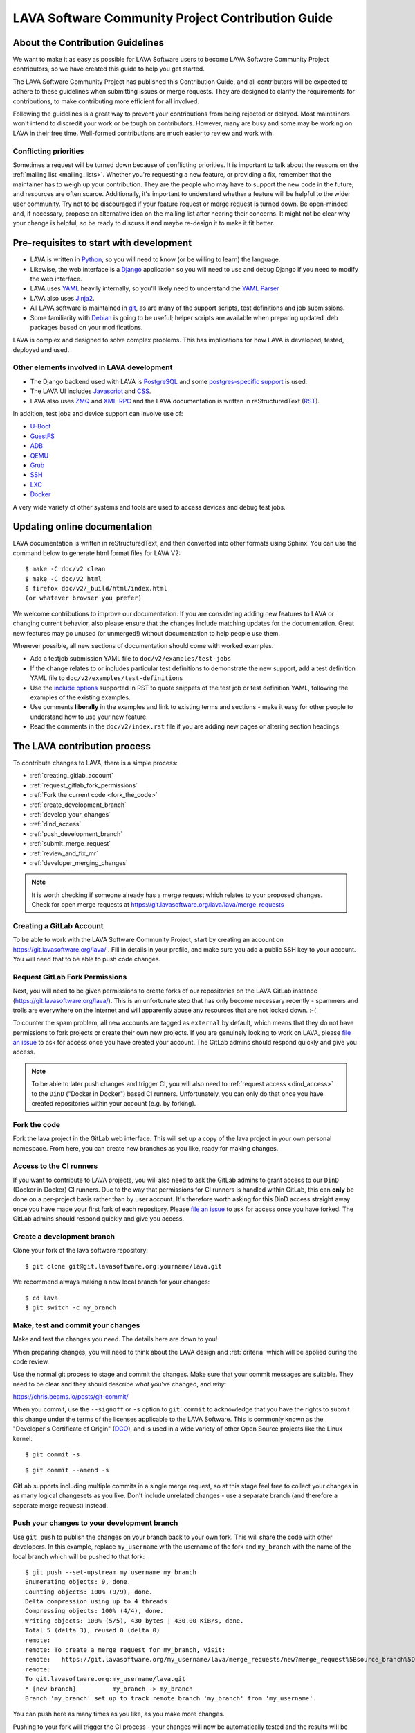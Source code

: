 .. index:: contribution guide, jinja2 - development, developer, developer guide, develop

.. _contribution_guide:

LAVA Software Community Project Contribution Guide
##################################################

.. seealso:: :ref:`code_of_conduct`

.. index:: contribution guidelines

.. _contribution_guidelines:

About the Contribution Guidelines
*********************************

We want to make it as easy as possible for LAVA Software users to
become LAVA Software Community Project contributors, so we have created
this guide to help you get started.

The LAVA Software Community Project has published this Contribution
Guide, and all contributors will be expected to adhere to these
guidelines when submitting issues or merge requests. They are designed
to clarify the requirements for contributions, to make contributing
more efficient for all involved.

Following the guidelines is a great way to prevent your contributions
from being rejected or delayed. Most maintainers won't intend to
discredit your work or be tough on contributors. However, many are busy
and some may be working on LAVA in their free time. Well-formed
contributions are much easier to review and work with.

Conflicting priorities
======================

Sometimes a request will be turned down because of conflicting
priorities. It is important to talk about the reasons on the
:ref:`mailing list <mailing_lists>`. Whether you're requesting a new
feature, or providing a fix, remember that the maintainer has to weigh
up your contribution. They are the people who may have to support the
new code in the future, and resources are often scarce. Additionally,
it's important to understand whether a feature will be helpful to the
wider user community. Try not to be discouraged if your feature request
or merge request is turned down. Be open-minded and, if necessary,
propose an alternative idea on the mailing list after hearing their
concerns. It might not be clear why your change is helpful, so be ready
to discuss it and maybe re-design it to make it fit better.

.. _development_pre_requisites:

Pre-requisites to start with development
****************************************

* LAVA is written in Python_, so you will need to know (or be willing to
  learn) the language.

* Likewise, the web interface is a Django_ application so you will need
  to use and debug Django if you need to modify the web interface.

* LAVA uses YAML_ heavily internally, so you'll likely need to
  understand the `YAML Parser
  <http://yaml-online-parser.appspot.com/?yaml=&type=json>`_

* LAVA also uses Jinja2_.

* All LAVA software is maintained in git_, as are many of the support
  scripts, test definitions and job submissions.

* Some familiarity with Debian_ is going to be useful; helper scripts
  are available when preparing updated .deb packages based on your
  modifications.

LAVA is complex and designed to solve complex problems. This has
implications for how LAVA is developed, tested, deployed and used.

Other elements involved in LAVA development
===========================================

* The Django backend used with LAVA is PostgreSQL_ and some
  `postgres-specific support
  <https://www.postgresql.org/docs/9.5/static/rules-materializedviews.html>`_
  is used.

* The LAVA UI includes Javascript_ and CSS_.

* LAVA also uses ZMQ_ and XML-RPC_ and the LAVA documentation is
  written in reStructuredText (RST_).

In addition, test jobs and device support can involve use of:

* U-Boot_
* GuestFS_
* ADB_
* QEMU_
* Grub_
* SSH_
* LXC_
* Docker_

A very wide variety of other systems and tools are used to access
devices and debug test jobs.

.. _Python: http://www.python.org/
.. _Django: https://www.djangoproject.com/
.. _YAML: https://yaml.org/
.. _RST: http://sphinx-doc.org/rest.html
.. _Jinja2: http://jinja.pocoo.org/docs/dev/
.. _git: https://www.git-scm.org/
.. _PostgreSQL: https://www.postgresql.org/
.. _Debian: https://www.debian.org/
.. _Javascript: https://www.javascript.com/
.. _CSS: https://www.w3.org/Style/CSS/Overview.en.html
.. _GuestFS: http://libguestfs.org/
.. _ZMQ: http://zeromq.org/
.. _XML-RPC: http://xmlrpc.scripting.com/
.. _ADB: https://developer.android.com/studio/command-line/adb
.. _QEMU: http://wiki.qemu.org/Main_Page
.. _Grub: https://www.gnu.org/software/grub/
.. _U-Boot: http://www.denx.de/wiki/U-Boot
.. _SSH: http://www.openssh.com/
.. _POSIX: http://www.opengroup.org/austin/papers/posix_faq.html
.. _LXC: https://linuxcontainers.org/
.. _Docker: https://www.docker.com/

.. seealso:: :ref:`naming_conventions`

Updating online documentation
*****************************

LAVA documentation is written in reStructuredText, and then converted
into other formats using Sphinx. You can use the command below to
generate html format files for LAVA V2::

 $ make -C doc/v2 clean
 $ make -C doc/v2 html
 $ firefox doc/v2/_build/html/index.html
 (or whatever browser you prefer)

We welcome contributions to improve our documentation. If you are
considering adding new features to LAVA or changing current behavior,
also please ensure that the changes include matching updates for the
documentation. Great new features may go unused (or unmerged!) without
documentation to help people use them.

Wherever possible, all new sections of documentation should come with
worked examples.

* Add a testjob submission YAML file to ``doc/v2/examples/test-jobs``

* If the change relates to or includes particular test definitions to
  demonstrate the new support, add a test definition YAML file to
  ``doc/v2/examples/test-definitions``

* Use the `include options
  <http://docutils.sourceforge.net/docs/ref/rst/directives.html#include>`_
  supported in RST to quote snippets of the test job or test definition
  YAML, following the examples of the existing examples.

* Use comments **liberally** in the examples and link to existing terms
  and sections - make it easy for other people to understand how to use
  your new feature.

* Read the comments in the ``doc/v2/index.rst`` file if you are adding
  new pages or altering section headings.

.. _RST: http://sphinx-doc.org/rest.html

.. index:: contribution process

.. _lava_contribution_process:

The LAVA contribution process
*****************************

To contribute changes to LAVA, there is a simple process:

* :ref:`creating_gitlab_account`
* :ref:`request_gitlab_fork_permissions`
* :ref:`Fork the current code <fork_the_code>`
* :ref:`create_development_branch`
* :ref:`develop_your_changes`
* :ref:`dind_access`
* :ref:`push_development_branch`
* :ref:`submit_merge_request`
* :ref:`review_and_fix_mr`
* :ref:`developer_merging_changes`

.. note:: It is worth checking if someone already has a merge request
   which relates to your proposed changes. Check for open merge
   requests at https://git.lavasoftware.org/lava/lava/merge_requests

.. index:: gitlab account

.. _creating_gitlab_account:

Creating a GitLab Account
=========================

To be able to work with the LAVA Software Community Project, start by
creating an account on https://git.lavasoftware.org/lava/ . Fill in
details in your profile, and make sure you add a public SSH key to your
account. You will need that to be able to push code changes.

.. index:: gitlab fork permissions

.. _request_gitlab_fork_permissions:

Request GitLab Fork Permissions
===============================

Next, you will need to be given permissions to create forks of our
repositories on the LAVA GitLab instance
(https://git.lavasoftware.org/lava/). This is an unfortunate step that
has only become necessary recently - spammers and trolls are
everywhere on the Internet and will apparently abuse any resources
that are not locked down. :-(

To counter the spam problem, all new accounts are tagged as
``external`` by default, which means that they do not have permissions
to fork projects or create their own new projects. If you are
genuinely looking to work on LAVA, please `file an issue
<https://git.lavasoftware.org/lava/lava/issues/new>`_ to ask for
access once you have created your account. The GitLab admins should
respond quickly and give you access.

.. note:: To be able to later push changes and trigger CI, you will
	  also need to :ref:`request access <dind_access>` to the
	  ``DinD`` ("Docker in Docker") based CI
	  runners. Unfortunately, you can only do that once you have
	  created repositories within your account (e.g. by forking).

.. index:: forking the code

.. _fork_the_code:

Fork the code
=============

Fork the lava project in the GitLab web interface. This will set up a
copy of the lava project in your own personal namespace. From here, you
can create new branches as you like, ready for making changes.

.. index:: dind access, CI runner access

.. _dind_access:

Access to the CI runners
========================

If you want to contribute to LAVA projects, you will also need to ask
the GitLab admins to grant access to our ``DinD`` (Docker in Docker)
CI runners. Due to the way that permissions for CI runners is handled
within GitLab, this can **only** be done on a per-project basis rather
than by user account. It's therefore worth asking for this DinD access
straight away once you have made your first fork of each
repository. Please `file an issue
<https://git.lavasoftware.org/lava/lava/issues/new>`_ to ask for
access once you have forked. The GitLab admins should respond quickly
and give you access.

.. index:: development branch, git branch

.. _create_development_branch:

Create a development branch
===========================

Clone your fork of the lava software repository::

 $ git clone git@git.lavasoftware.org:yourname/lava.git

We recommend always making a new local branch for your changes::

 $ cd lava
 $ git switch -c my_branch

.. seealso:: https://docs.gitlab.com/ee/gitlab-basics/create-branch.html

.. index:: develop changes

.. _develop_your_changes:

Make, test and commit your changes
==================================

Make and test the changes you need. The details here are down to you!

When preparing changes, you will need to think about the LAVA design
and :ref:`criteria` which will be applied during the code review.

.. seealso:: :ref:`lava_development`

Use the normal git process to stage and commit the changes. Make sure
that your commit messages are suitable. They need to be clear and they
should describe *what* you've changed, and *why*:

https://chris.beams.io/posts/git-commit/

When you commit, use the ``--signoff`` or ``-s`` option to ``git
commit`` to acknowledge that you have the rights to submit this change
under the terms of the licenses applicable to the LAVA Software. This
is commonly known as the "Developer's Certificate of Origin" (DCO_),
and is used in a wide variety of other Open Source projects like the
Linux kernel.

.. _DCO: https://developercertificate.org/

::

 $ git commit -s

::

 $ git commit --amend -s

GitLab supports including multiple commits in a single merge request,
so at this stage feel free to collect your changes in as many logical
changesets as you like. Don't include unrelated changes - use a
separate branch (and therefore a separate merge request) instead.

.. seealso:: :ref:`Making changes in git <making_git_changes>`

.. index:: push development branch

.. _push_development_branch:

Push your changes to your development branch
============================================

Use ``git push`` to publish the changes on your branch back to your own
fork. This will share the code with other developers. In this example,
replace ``my_username`` with the username of the fork and ``my_branch``
with the name of the local branch which will be pushed to that fork::

 $ git push --set-upstream my_username my_branch
 Enumerating objects: 9, done.
 Counting objects: 100% (9/9), done.
 Delta compression using up to 4 threads
 Compressing objects: 100% (4/4), done.
 Writing objects: 100% (5/5), 430 bytes | 430.00 KiB/s, done.
 Total 5 (delta 3), reused 0 (delta 0)
 remote:
 remote: To create a merge request for my_branch, visit:
 remote:   https://git.lavasoftware.org/my_username/lava/merge_requests/new?merge_request%5Bsource_branch%5D=my_branch
 remote:
 To git.lavasoftware.org:my_username/lava.git
 * [new branch]          my_branch -> my_branch
 Branch 'my_branch' set up to track remote branch 'my_branch' from 'my_username'.

You can push here as many times as you like, as you make more changes.

Pushing to your fork will trigger the CI process - your changes will
now be automatically tested and the results will be displayed for the
MR. You will also receive email to tell you how things went.

.. index:: submit merge request

.. _submit_merge_request:

Submit a Merge Request (MR)
===========================

When your code is clean and ready to be reviewed, create a merge
request against the *master* branch of the original lava project.
GitLab will track all the changes that you have pushed to your
development branch, and present them together for review in one
patchset. To create the MR, use the link that gitlab gave you when you
pushed your branch or visit the "Merge Requests" area in the web UI.

It is useful to select both these options in GitLab when creating or
editing a merge request:

* Remove source branch when merge request is accepted.

* Allow commits from members who can merge to the target branch.

By allowing commits, reviewers can make small changes themselves, to
correct typos etc., without needing to start a new discussion.

Changes will only be merged after a merge request is created and
the CI process for that MR has passed.

https://docs.gitlab.com/ee/gitlab-basics/add-merge-request.html

There are six headlines that we expect in each merge request, so that
we have all the information we need to understand the purpose of the
proposed change.

.. note:: Not all of these headlines need to appear in a git commit
   message. Screenshots and points for checking need to go into the
   comments on the merge request itself.

In the git commit message:

#. What does this change do?

#. Why was this change needed?

#. What are the relevant issue numbers?

In the merge request, as comments:

4. Are there points in the code the reviewer needs to double check?

#. Screenshots or test job log files as links or attachments (if
   relevant)

#. If helpful, links to external resources like gold standard images to
   demonstrate how to use and/or test a new feature.

Once you are familiar with creating merge requests, you can also set
labels to help reviewers identify the type of change to be reviewed.

.. index:: developer: reviewing merge requests

.. _review_and_fix_mr:

MRs are reviewed (and rebased and reworked as needed)
=====================================================

If your MR failed its tests, you will receive a detailed email
explaining where the failures occurred. It is up to you to make any
fixes required.

.. seealso:: :ref:`developer_commit_for_review`

If you are not sure how to fix things here, please ask for help!

Fixes for test failures should be pushed to the same GitLab branch.
Each time you push, GitLab will automatically update your related merge
request and re-run the CI loop. As and when the code is functional,
maintainers will comment on your changes and if all is well they will
approve the merge. They may also ask you to make more changes - this is
an iterative process.

.. index:: developer - merging_changes

.. _developer_merging_changes:

How changes get merged
======================

As the final step in merging a change, we will want the list of commits
in the merge request to be squashed. The objective here is to ensure
that each commit on the master branch is clean and intact, while also
keeping logical changes in separate commits. You can use ``git rebase
-i HEAD~5`` or equivalent support for squashing git commits.

* Ensure that commits to fix unit test failures, CI failures or other
  breakage are squashed into the parent commit.

* Ensure that separate logical changes remain as separate commits. It
  is often easier to use separate branches for this reason.

* Ensure that your commits are all rebased onto the current master
  branch

Pushing the squashed branch will need you to use ``git push --force``
to replace the existing commits in your merge request. The merge
request will get one final code review and if a Maintainer approves of
the final state, the change will be merged when the CI completes
successfully.

.. caution:: This is the **only** time that ``git push --force`` is
   ever recommended. Forcing a push makes it hard for other
   contributors to work on the changes by triggering lots of merge
   conflicts.
